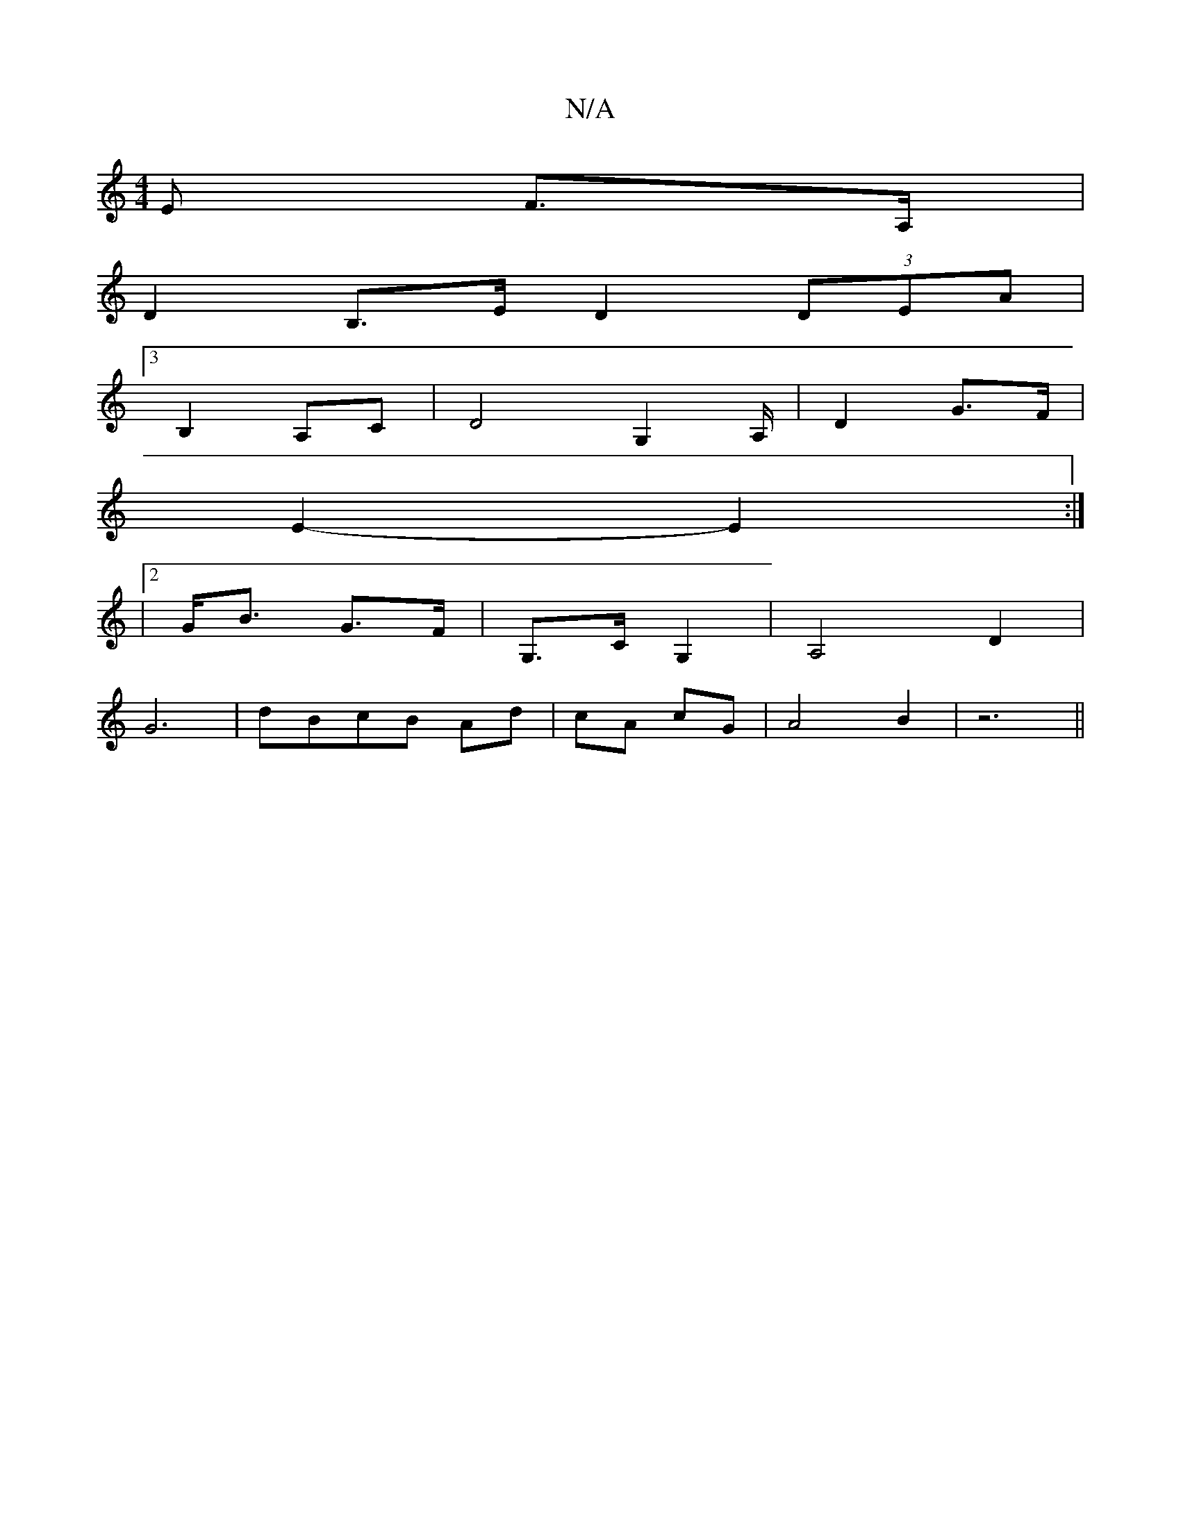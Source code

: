 X:1
T:N/A
M:4/4
R:N/A
K:Cmajor
>E F>A, | 
D2 B,>E D2(3DEA|
[3B,2 A,C|D4 G,2 ,/A,/|D2 G>F|
E2- E2 :|
|2 G<B G>F|G,>C -G,2 | A,4 D2|
G6|dBcB Ad|cA cG| A4- B2 | z6||
||

G3 :|
|A2 G/4A/2e/2|1 A2 F2|=B2 B>f g>f|e4 e<d|e2A4.c||
B2 e>fg2
